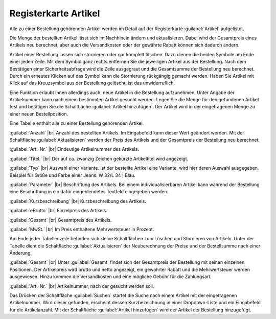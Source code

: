 ﻿Registerkarte Artikel
=====================

Alle zu einer Bestellung gehörenden Artikel werden im Detail auf der Registerkarte :guilabel:`Artikel` aufgelistet.

Die Menge der bestellten Artikel lässt sich im Nachhinein ändern und aktualisieren. Dabei wird der Gesamtpreis eines Artikels neu berechnet, aber auch die Versandkosten oder der gewährte Rabatt können sich dadurch ändern.

Artikel einer Bestellung lassen sich stornieren oder gar komplett löschen. Dazu dienen die beiden Symbole am Ende einer jeden Zeile. Mit dem Symbol ganz rechts entfernen Sie die jeweiligen Artikel aus der Bestellung. Nach dem Bestätigen einer Sicherheitsabfrage wird die Zeile ausgegraut und die Gesamtsumme der Bestellung neu berechnet. Durch ein erneutes Klicken auf das Symbol kann die Stornierung rückgängig gemacht werden. Haben Sie Artikel mit Klick auf das Kreuzsymbol aus der Bestellung gelöscht, ist das unwiderruflich.

Eine Funktion erlaubt Ihnen allerdings auch, neue Artikel in die Bestellung aufzunehmen. Unter Angabe der Artikelnummer kann nach einem bestimmten Artikel gesucht werden. Legen Sie die Menge für den gefundenen Artikel fest und betätigen Sie die Schaltfläche :guilabel:`Artikel hinzufügen`. Der Artikel wird in der eingetragenen Menge zu einer neuen Bestellposition.

.. image:: ../../media/screenshots-de/oxbaef01.png
   :alt: Bestellungen - Registerkarte Artikel
   :height: 335
   :width: 650

Eine Tabelle enthält alle zu einer Bestellung gehörenden Artikel.

:guilabel:`Anzahl` |br|
Anzahl des bestellten Artikels. Im Eingabefeld kann dieser Wert geändert werden. Mit der Schaltfläche :guilabel:`Aktualisieren` werden der Preis des Artikels und der Gesamtpreis der Bestellung neu berechnet.

:guilabel:`Art.-Nr.` |br|
Eindeutige Artikelnummer des Artikels.

:guilabel:`Titel.` |br|
Der auf ca. zwanzig Zeichen gekürzte Artikeltitel wird angezeigt.

:guilabel:`Typ` |br|
Auswahl einer Variante. Ist der bestellte Artikel eine Variante, wird hier deren Auswahl ausgegeben. Beispiel für Größe und Farbe einer Jeans: W 32/L 34 | Blau.

:guilabel:`Parameter` |br|
Beschriftung des Artikels. Bei einem individualisierbaren Artikel kann während der Bestellung eine Beschriftung in ein dafür eingeblendetes Textfeld eingegeben werden.

:guilabel:`Kurzbeschreibung` |br|
Kurzbeschreibung des Artikels.

:guilabel:`eBrutto` |br|
Einzelpreis des Artikels.

:guilabel:`Gesamt` |br|
Gesamtpreis des Artikels.

:guilabel:`MwSt.` |br|
Im Preis enthaltene Mehrwertsteuer in Prozent.

Am Ende jeder Tabellenzeile befinden sich kleine Schaltflächen zum Löschen und Stornieren von Artikeln. Unter der Tabelle dient die Schaltfläche :guilabel:`Aktualisieren` der Neuberechnung der Preise und der Bestellsumme nach einer Änderung.

:guilabel:`Gesamt` |br|
Unter :guilabel:`Gesamt` findet sich der Gesamtpreis der Bestellung mit seinen einzelnen Positionen. Der Artikelpreis wird brutto und netto angezeigt, ein gewährter Rabatt und die Mehrwertsteuer werden ausgewiesen. Hinzu kommen die Versandkosten und eine mögliche Gebühr für die Zahlungsart.

:guilabel:`Art.-Nr.` |br|
Artikelnummer, nach der gesucht werden soll.

Das Drücken der Schaltfläche :guilabel:`Suchen` startet die Suche nach einem Artikel mit der eingetragenen Artikelnummer. Wird dieser gefunden, erscheint dessen Kurzbezeichnung in einer Dropdown-Liste und ein Eingabefeld für die Artikelanzahl. Mit der Schaltfläche :guilabel:`Artikel hinzufügen` wird der Artikel der Bestellung hinzugefügt.

.. Intern: oxbaef, Status:, F1: order_article.html
